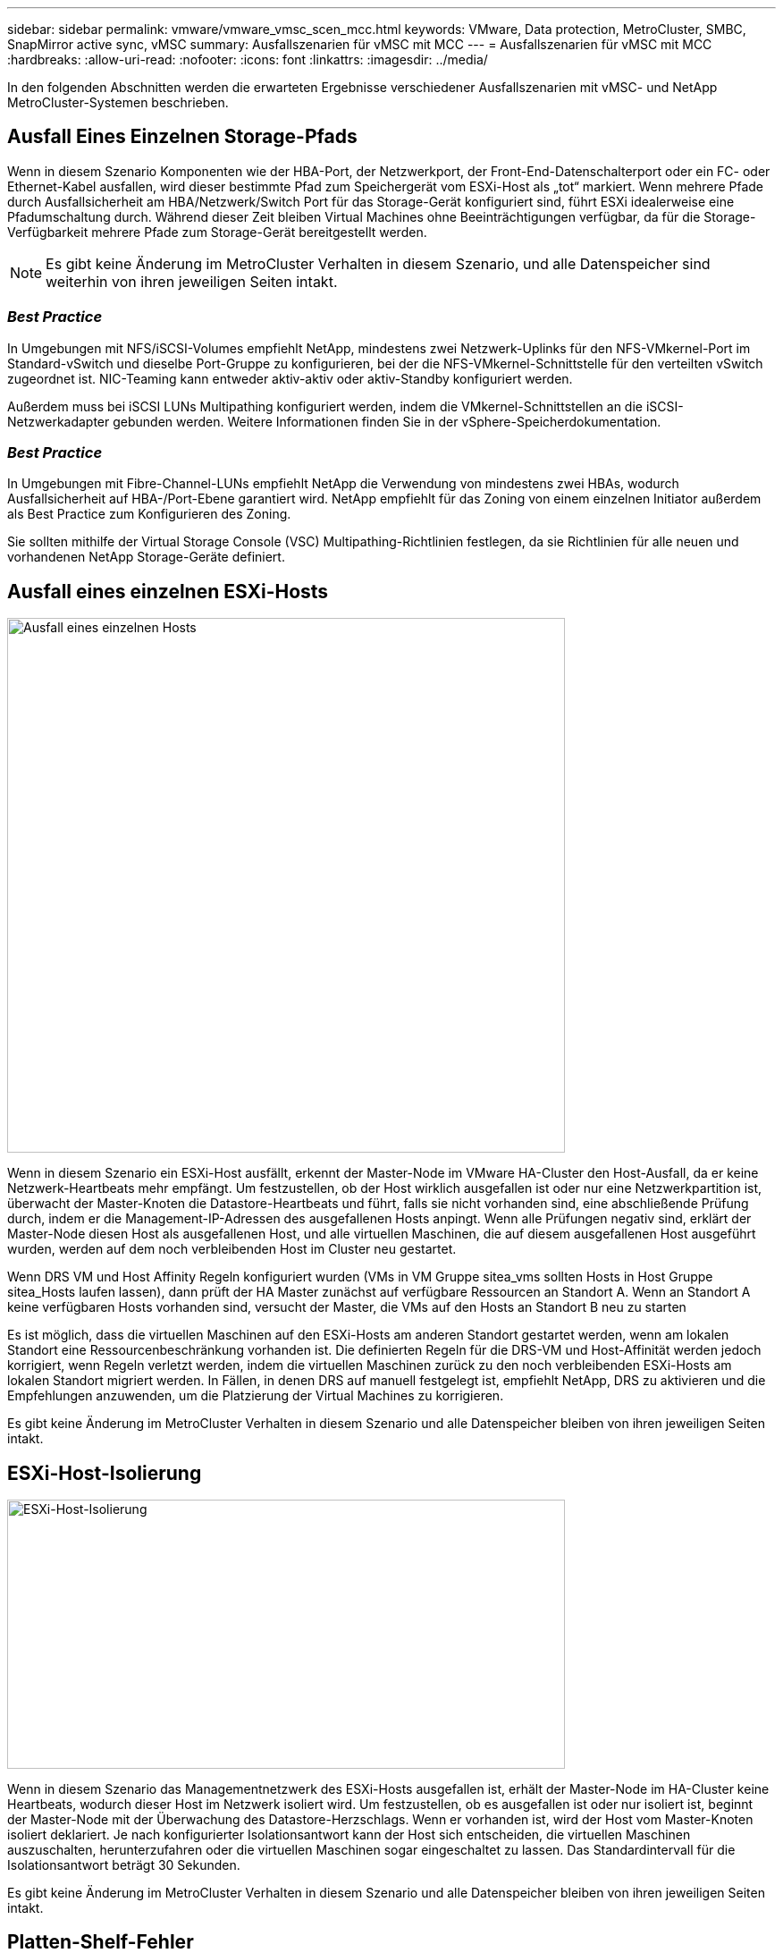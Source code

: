 ---
sidebar: sidebar 
permalink: vmware/vmware_vmsc_scen_mcc.html 
keywords: VMware, Data protection, MetroCluster, SMBC, SnapMirror active sync, vMSC 
summary: Ausfallszenarien für vMSC mit MCC 
---
= Ausfallszenarien für vMSC mit MCC
:hardbreaks:
:allow-uri-read: 
:nofooter: 
:icons: font
:linkattrs: 
:imagesdir: ../media/


[role="lead"]
In den folgenden Abschnitten werden die erwarteten Ergebnisse verschiedener Ausfallszenarien mit vMSC- und NetApp MetroCluster-Systemen beschrieben.



== Ausfall Eines Einzelnen Storage-Pfads

Wenn in diesem Szenario Komponenten wie der HBA-Port, der Netzwerkport, der Front-End-Datenschalterport oder ein FC- oder Ethernet-Kabel ausfallen, wird dieser bestimmte Pfad zum Speichergerät vom ESXi-Host als „tot“ markiert. Wenn mehrere Pfade durch Ausfallsicherheit am HBA/Netzwerk/Switch Port für das Storage-Gerät konfiguriert sind, führt ESXi idealerweise eine Pfadumschaltung durch. Während dieser Zeit bleiben Virtual Machines ohne Beeinträchtigungen verfügbar, da für die Storage-Verfügbarkeit mehrere Pfade zum Storage-Gerät bereitgestellt werden.


NOTE: Es gibt keine Änderung im MetroCluster Verhalten in diesem Szenario, und alle Datenspeicher sind weiterhin von ihren jeweiligen Seiten intakt.



=== _Best Practice_

In Umgebungen mit NFS/iSCSI-Volumes empfiehlt NetApp, mindestens zwei Netzwerk-Uplinks für den NFS-VMkernel-Port im Standard-vSwitch und dieselbe Port-Gruppe zu konfigurieren, bei der die NFS-VMkernel-Schnittstelle für den verteilten vSwitch zugeordnet ist. NIC-Teaming kann entweder aktiv-aktiv oder aktiv-Standby konfiguriert werden.

Außerdem muss bei iSCSI LUNs Multipathing konfiguriert werden, indem die VMkernel-Schnittstellen an die iSCSI-Netzwerkadapter gebunden werden. Weitere Informationen finden Sie in der vSphere-Speicherdokumentation.



=== _Best Practice_

In Umgebungen mit Fibre-Channel-LUNs empfiehlt NetApp die Verwendung von mindestens zwei HBAs, wodurch Ausfallsicherheit auf HBA-/Port-Ebene garantiert wird. NetApp empfiehlt für das Zoning von einem einzelnen Initiator außerdem als Best Practice zum Konfigurieren des Zoning.

Sie sollten mithilfe der Virtual Storage Console (VSC) Multipathing-Richtlinien festlegen, da sie Richtlinien für alle neuen und vorhandenen NetApp Storage-Geräte definiert.



== Ausfall eines einzelnen ESXi-Hosts

image::../media/vmsc_5_1.png[Ausfall eines einzelnen Hosts,624,598]

Wenn in diesem Szenario ein ESXi-Host ausfällt, erkennt der Master-Node im VMware HA-Cluster den Host-Ausfall, da er keine Netzwerk-Heartbeats mehr empfängt. Um festzustellen, ob der Host wirklich ausgefallen ist oder nur eine Netzwerkpartition ist, überwacht der Master-Knoten die Datastore-Heartbeats und führt, falls sie nicht vorhanden sind, eine abschließende Prüfung durch, indem er die Management-IP-Adressen des ausgefallenen Hosts anpingt. Wenn alle Prüfungen negativ sind, erklärt der Master-Node diesen Host als ausgefallenen Host, und alle virtuellen Maschinen, die auf diesem ausgefallenen Host ausgeführt wurden, werden auf dem noch verbleibenden Host im Cluster neu gestartet.

Wenn DRS VM und Host Affinity Regeln konfiguriert wurden (VMs in VM Gruppe sitea_vms sollten Hosts in Host Gruppe sitea_Hosts laufen lassen), dann prüft der HA Master zunächst auf verfügbare Ressourcen an Standort A. Wenn an Standort A keine verfügbaren Hosts vorhanden sind, versucht der Master, die VMs auf den Hosts an Standort B neu zu starten

Es ist möglich, dass die virtuellen Maschinen auf den ESXi-Hosts am anderen Standort gestartet werden, wenn am lokalen Standort eine Ressourcenbeschränkung vorhanden ist. Die definierten Regeln für die DRS-VM und Host-Affinität werden jedoch korrigiert, wenn Regeln verletzt werden, indem die virtuellen Maschinen zurück zu den noch verbleibenden ESXi-Hosts am lokalen Standort migriert werden. In Fällen, in denen DRS auf manuell festgelegt ist, empfiehlt NetApp, DRS zu aktivieren und die Empfehlungen anzuwenden, um die Platzierung der Virtual Machines zu korrigieren.

Es gibt keine Änderung im MetroCluster Verhalten in diesem Szenario und alle Datenspeicher bleiben von ihren jeweiligen Seiten intakt.



== ESXi-Host-Isolierung

image::../media/vmsc_5_2.png[ESXi-Host-Isolierung,624,301]

Wenn in diesem Szenario das Managementnetzwerk des ESXi-Hosts ausgefallen ist, erhält der Master-Node im HA-Cluster keine Heartbeats, wodurch dieser Host im Netzwerk isoliert wird. Um festzustellen, ob es ausgefallen ist oder nur isoliert ist, beginnt der Master-Node mit der Überwachung des Datastore-Herzschlags. Wenn er vorhanden ist, wird der Host vom Master-Knoten isoliert deklariert. Je nach konfigurierter Isolationsantwort kann der Host sich entscheiden, die virtuellen Maschinen auszuschalten, herunterzufahren oder die virtuellen Maschinen sogar eingeschaltet zu lassen. Das Standardintervall für die Isolationsantwort beträgt 30 Sekunden.

Es gibt keine Änderung im MetroCluster Verhalten in diesem Szenario und alle Datenspeicher bleiben von ihren jeweiligen Seiten intakt.



== Platten-Shelf-Fehler

In diesem Szenario kommt es zu einem Ausfall von mehr als zwei Festplatten oder eines gesamten Shelf. Daten werden vom verbleibenden Plex ohne Unterbrechung der Datenservices bereitgestellt. Der Festplattenausfall kann sich auf einen lokalen oder einen Remote-Plex auswirken. Die Aggregate werden als degradierter Modus angezeigt, da nur ein Plex aktiv ist. Sobald die ausgefallenen Festplatten ersetzt wurden, werden die betroffenen Aggregate automatisch neu synchronisiert, um die Daten neu aufzubauen. Nach der Neusynchronisierung kehren die Aggregate automatisch in den normalen gespiegelten Modus zurück. Wenn mehr als zwei Laufwerke innerhalb einer einzelnen RAID-Gruppe ausgefallen sind, muss der Plex neu erstellt werden.

image::../media/vmsc_5_3.png[Ausfall eines einzelnen Festplatten-Shelfs:,624,576]

*[HINWEIS]

* Während dieses Zeitraums gibt es keine Auswirkungen auf die I/O-Vorgänge der virtuellen Maschine, aber die Performance ist beeinträchtigt, da über ISL-Links auf die Daten vom Remote-Festplatten-Shelf aus zugegriffen wird.




== Ausfall Eines Einzelnen Storage Controllers

In diesem Szenario fällt einer der beiden Storage Controller an einem Standort aus. Da an jedem Standort ein HA-Paar vorhanden ist, wird bei einem Ausfall eines Node automatisch ein Failover auf den anderen Node ausgelöst. Wenn beispielsweise Node A1 ausfällt, werden dessen Storage und Workloads automatisch auf Node A2 übertragen. Virtuelle Maschinen sind nicht betroffen, da alle Plexe verfügbar bleiben. Die Knoten des zweiten Standorts (B1 und B2) sind davon nicht betroffen. Außerdem führt vSphere HA keine Aktion durch, da der Master-Node im Cluster weiterhin Netzwerk-Heartbeats empfängt.

image::../media/vmsc_5_4.png[Ausfall eines einzelnen Nodes,624,603]

Wenn der Failover Teil eines rollierenden Disaster ist (Node A1 führt ein Failover auf A2 durch) und ein nachfolgender Ausfall von A2 oder ein vollständiger Ausfall von Standort A auftritt, kann an Standort B das Umschalten nach einem Ausfall stattfinden



== Verbindungsfehler Zwischen Switches



=== Verbindungsfehler zwischen Switches im Managementnetzwerk

image::../media/vmsc_5_5.png[Verbindungsfehler zwischen Switches im Managementnetzwerk,624,184]

In diesem Szenario können die ESXi-Hosts an Standort A nicht mit ESXi-Hosts an Standort B kommunizieren, wenn die ISL-Links am Front-End-Hostverwaltungsnetzwerk fehlschlagen Dies führt zu einer Netzwerkpartition, da ESXi-Hosts an einem bestimmten Standort die Netzwerk-Heartbeats nicht an den Master-Node im HA-Cluster senden können. Daher gibt es aufgrund der Partition zwei Netzwerksegmente, und in jedem Segment gibt es einen Master-Knoten, der die VMs vor Host-Ausfällen innerhalb des jeweiligen Standorts schützt.


NOTE: Während dieses Zeitraums bleiben die virtuellen Maschinen aktiv, und es gibt keine Änderung im MetroCluster-Verhalten in diesem Szenario. Alle Datenspeicher bleiben von ihren jeweiligen Seiten intakt.



=== Verbindungsfehler zwischen Switches im Speichernetzwerk

image::../media/vmsc_5_6.png[Fehler bei der Verbindung zwischen Switches im Speichernetzwerk,624,481]

Wenn in diesem Szenario die ISL-Verbindungen im Back-End-Speichernetzwerk ausfallen, verlieren die Hosts an Standort A den Zugriff auf die Speicher-Volumes oder LUNs von Cluster B an Standort B und umgekehrt. Die VMware DRS Regeln sind so definiert, dass die Host-Storage-Standortaffinität die Ausführung der Virtual Machines ohne Auswirkungen auf den Standort erleichtert.

Während dieses Zeitraums bleiben die virtuellen Maschinen an ihren jeweiligen Standorten in Betrieb und es gibt keine Änderung im MetroCluster-Verhalten in diesem Szenario. Alle Datenspeicher bleiben von ihren jeweiligen Seiten intakt.

Wenn aus irgendeinem Grund die Affinitätsregel verletzt wurde (z. B. VM1, das von Standort A ausgeführt werden sollte, wo sich seine Festplatten auf lokalen Cluster A-Knoten befinden, auf einem Host an Standort B ausgeführt wird), wird der Remote-Zugriff auf das Laufwerk der virtuellen Maschine über ISL-Links erfolgen. Aufgrund eines ISL-Verbindungsfehlers kann VM1, der an Standort B ausgeführt wird, nicht auf seine Festplatten schreiben, da die Pfade zum Storage-Volume ausgefallen sind und die jeweilige Virtual Machine nicht verfügbar ist. In diesen Situationen nimmt VMware HA keine Aktion vor, da die Hosts aktiv Heartbeats senden. Diese Virtual Machines müssen an den jeweiligen Standorten manuell ausgeschaltet und eingeschaltet werden. Die folgende Abbildung zeigt eine VM, die gegen eine DRS Affinitätsregel verstößt.

image::../media/vmsc_5_7.png[Eine VM, die gegen eine DRS Affinitätsregel verstößt, kann nach einem ISL-Ausfall nicht auf Festplatten schreiben,624,502]



=== Alle Interswitch-Fehler oder komplette Rechenzentrumspartition

In diesem Szenario sind alle ISL-Verbindungen zwischen den Standorten ausgefallen und beide Standorte voneinander isoliert. Wie bereits in früheren Szenarien erläutert, wie z. B. ISL-Fehler im Managementnetzwerk und im Speichernetzwerk, werden die virtuellen Maschinen bei einem vollständigen ISL-Ausfall nicht beeinträchtigt.

Nachdem ESXi-Hosts zwischen Standorten partitioniert wurden, prüft der vSphere HA-Agent auf Datastore-Heartbeats. An jedem Standort sind die lokalen ESXi-Hosts in der Lage, die Datastore-Heartbeats auf ihr jeweiliges Lese-/Schreibvolumen/LUN zu aktualisieren. Hosts an Standort A gehen davon aus, dass die anderen ESXi-Hosts an Standort B ausgefallen sind, da keine Netzwerk-/Datastore-Heartbeats vorhanden sind. VSphere HA an Standort A versucht, die virtuellen Maschinen von Standort B neu zu starten. Dies schlägt schließlich fehl, da der Zugriff auf die Datenspeicher von Standort B aufgrund eines Fehlers in der Storage-ISL nicht möglich ist. Eine ähnliche Situation wiederholt sich in Standort B.

image::../media/vmsc_5_8.png[Alle ISL-Fehler oder vollständige Datacenter-Partition,624,596]

NetApp empfiehlt, festzustellen, ob eine Virtual Machine gegen die DRS Regeln verstoßen hat. Alle virtuellen Maschinen, die von einem Remote-Standort aus ausgeführt werden, sind ausgefallen, da sie nicht auf den Datastore zugreifen können, und vSphere HA startet diese virtuelle Maschine am lokalen Standort neu. Nachdem die ISL-Links wieder online sind, wird die virtuelle Maschine, die am Remote-Standort ausgeführt wurde, abgebrochen, da es nicht zwei Instanzen virtueller Maschinen geben kann, die mit denselben MAC-Adressen ausgeführt werden.

image::../media/vmsc_5_9.png[Eine Datacenter-Partition, bei der VM1 gegen eine DRS-Affinitätsregel verstößt,624,614]



=== Verbindungsfehler zwischen Switches auf beiden Fabrics in NetApp MetroCluster

In einem Szenario, in dem ein oder mehrere ISLs ausfallen, wird der Datenverkehr über die verbleibenden Links fortgesetzt. Wenn alle ISLs auf beiden Fabrics ausfallen, sodass kein Link zwischen den Standorten für die Storage- und NVRAM-Replizierung vorhanden ist, stellt jeder Controller weiterhin seine lokalen Daten bereit. Bei der Wiederherstellung eines Minimums von einer ISL wird die Resynchronisierung aller Plexe automatisch durchgeführt.

Alle Schreibvorgänge, die nach einem Ausfall aller ISLs stattfinden, werden nicht auf den anderen Standort gespiegelt. Bei einem Disaster-Switchover käme es, während sich die Konfiguration in diesem Zustand befindet, zu einem Verlust der nicht synchronisierten Daten. In diesem Fall ist ein manueller Eingriff für die Wiederherstellung nach der Umschaltung erforderlich. Wenn es wahrscheinlich ist, dass über einen längeren Zeitraum keine ISLs verfügbar sind, kann ein Administrator alle Datenservices herunterfahren, um bei Bedarf ein Switchover im Notfall zu verhindern, dass Daten verloren gehen. Die Durchführung dieser Maßnahme sollte mit der Wahrscheinlichkeit einer Katastrophe abgewogen werden, die eine Umschaltung erfordert, bevor mindestens eine ISL verfügbar wird. Wenn ISLs in einem kaskadierenden Szenario ausfallen, könnte ein Administrator alternativ eine geplante Umschaltung zu einem der Standorte auslösen, bevor alle Links fehlgeschlagen sind.

image::../media/vmsc_5_10.png[Verbindungsfehler zwischen Switches auf beiden Fabrics in NetApp MetroCluster.,624,597]



=== Verbindungsfehler Bei Peered Cluster

In einem Peering-Cluster-Link-Ausfallszenario, da die Fabric-ISLs noch aktiv sind, werden die Datenservices (Lese- und Schreibvorgänge) an beiden Standorten auf beiden Plexen fortgesetzt. Jegliche Änderungen an der Cluster-Konfiguration (beispielsweise das Hinzufügen einer neuen SVM, die Bereitstellung eines Volumes oder einer LUN in einer vorhandenen SVM) können nicht an den anderen Standort weitergegeben werden. Diese werden in den lokalen CRS-Metadaten-Volumes aufbewahrt und bei Wiederherstellung der Peering-Cluster-Verbindung automatisch auf das andere Cluster übertragen. Wenn eine erzwungene Umschaltung erforderlich ist, bevor der Peered Cluster-Link wiederhergestellt werden kann, werden ausstehende Cluster-Konfigurationsänderungen automatisch von der replizierten Remote-Kopie der Metadaten-Volumes am noch verbleibenden Standort im Rahmen der Umschaltung eingespielt.

image::../media/vmsc_5_11.png[Ein Verbindungsausfall bei einem Peered Cluster,624,303]



=== Kompletter Standortausfall

In einem kompletten Standort-A-Fehlerszenario erhalten die ESXi-Hosts an Standort B keinen Netzwerk-Heartbeat von den ESXi-Hosts an Standort A, weil sie ausgefallen sind. Der HA-Master an Standort B überprüft, ob die Datastore-Heartbeats nicht vorhanden sind, deklariert die Hosts an Standort A als fehlgeschlagen und versucht, die virtuellen Maschinen an Standort A an Standort B neu zu starten In diesem Zeitraum führt der Speicheradministrator eine Umschaltung durch, um die Dienste der ausgefallenen Nodes am noch intakten Standort wiederaufzunehmen. Dadurch werden alle Speicherservices von Standort A an Standort B wiederhergestellt Nachdem die Volumes oder LUNs an Standort A an Standort B verfügbar sind, versucht der HA-Master-Agent, die virtuellen Maschinen am Standort A an Standort B neu zu starten

Wenn der Versuch des vSphere HA Master-Agenten, eine VM neu zu starten, fehlschlägt (d. h. sie wird registriert und eingeschaltet), wird der Neustart nach einer Verzögerung erneut durchgeführt. Die Verzögerung zwischen den Neustarts kann auf maximal 30 Minuten konfiguriert werden. VSphere HA versucht diese Neustarts für eine maximale Anzahl von Versuchen (standardmäßig sechs Versuche).


NOTE: Der HA-Master startet die Neustartversuche nicht, bis der Platzierungsmanager den geeigneten Storage findet. Im Falle eines vollständigen Standortausfalls steht dies also nach der Umschaltung zur Verfügung.

Wenn Standort A umgeschaltet wurde, kann ein nachträglicher Ausfall eines der noch intakten Knoten Standort B nahtlos durch einen Failover auf den noch intakten Knoten bewältigt werden. In diesem Fall wird die Arbeit von vier Nodes jetzt nur von einem Node ausgeführt. Die Wiederherstellung würde in diesem Fall eine Rückgabe an den lokalen Knoten bedeuten. Wenn Standort A wiederhergestellt wird, wird ein Switchback-Vorgang durchgeführt, um den stabilen Konfigurationsbetrieb wiederherzustellen.

image::../media/vmsc_5_12.png[Kompletter Standortausfall,624,593]
